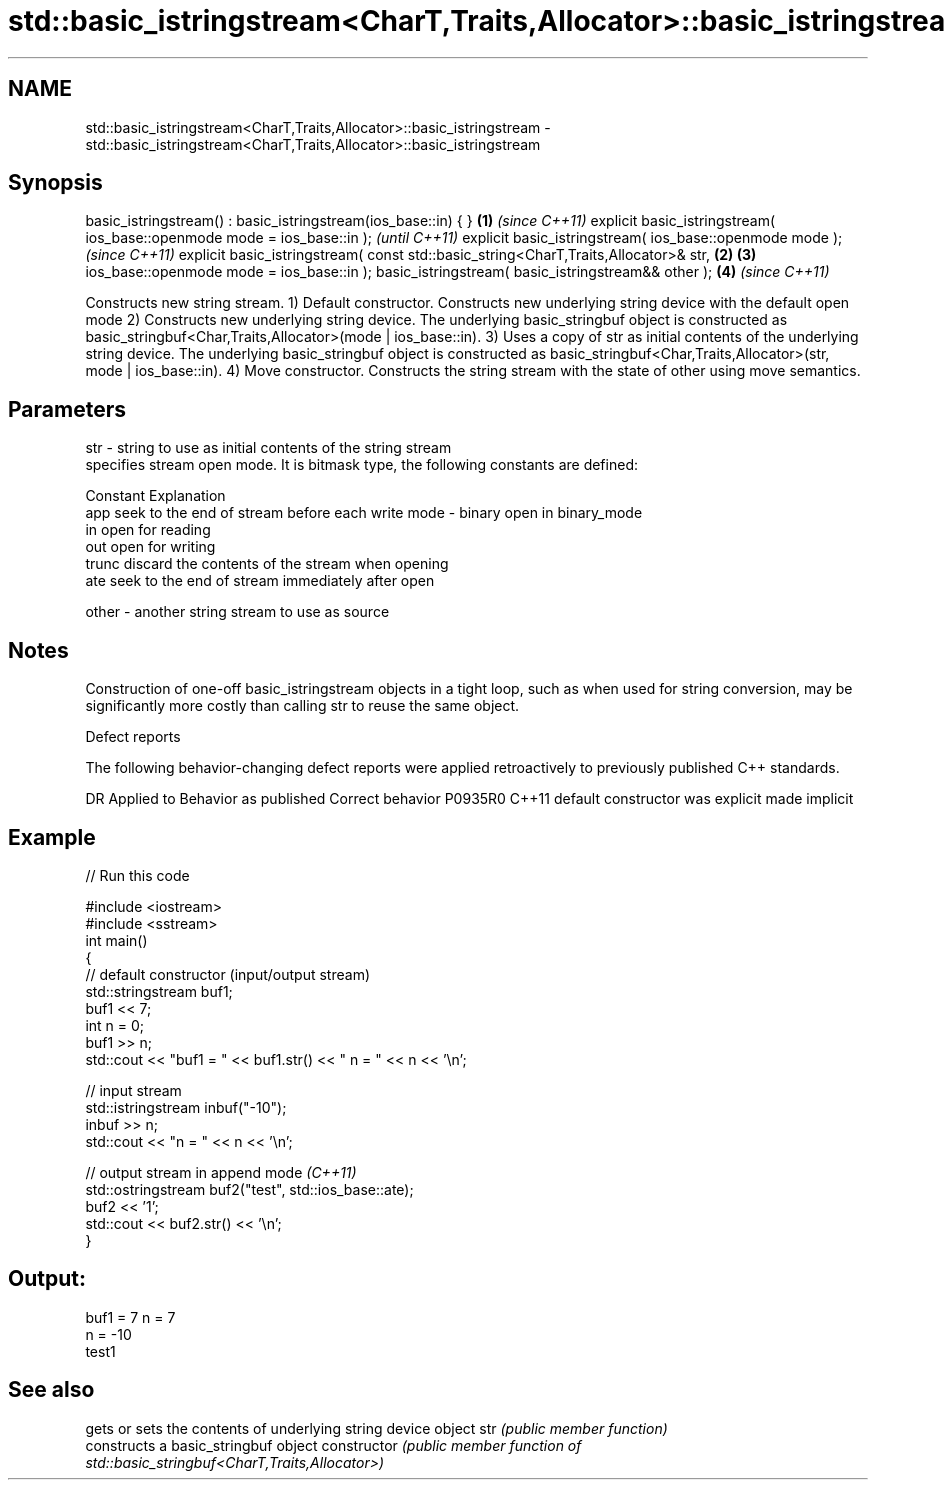 .TH std::basic_istringstream<CharT,Traits,Allocator>::basic_istringstream 3 "2020.03.24" "http://cppreference.com" "C++ Standard Libary"
.SH NAME
std::basic_istringstream<CharT,Traits,Allocator>::basic_istringstream \- std::basic_istringstream<CharT,Traits,Allocator>::basic_istringstream

.SH Synopsis

basic_istringstream() : basic_istringstream(ios_base::in) { }                       \fB(1)\fP \fI(since C++11)\fP
explicit basic_istringstream( ios_base::openmode mode = ios_base::in );                               \fI(until C++11)\fP
explicit basic_istringstream( ios_base::openmode mode );                                              \fI(since C++11)\fP
explicit basic_istringstream( const std::basic_string<CharT,Traits,Allocator>& str, \fB(2)\fP \fB(3)\fP
ios_base::openmode mode = ios_base::in );
basic_istringstream( basic_istringstream&& other );                                     \fB(4)\fP           \fI(since C++11)\fP

Constructs new string stream.
1) Default constructor. Constructs new underlying string device with the default open mode
2) Constructs new underlying string device. The underlying basic_stringbuf object is constructed as basic_stringbuf<Char,Traits,Allocator>(mode | ios_base::in).
3) Uses a copy of str as initial contents of the underlying string device. The underlying basic_stringbuf object is constructed as basic_stringbuf<Char,Traits,Allocator>(str, mode | ios_base::in).
4) Move constructor. Constructs the string stream with the state of other using move semantics.

.SH Parameters


str   - string to use as initial contents of the string stream
        specifies stream open mode. It is bitmask type, the following constants are defined:

        Constant Explanation
        app      seek to the end of stream before each write
mode  - binary   open in binary_mode
        in       open for reading
        out      open for writing
        trunc    discard the contents of the stream when opening
        ate      seek to the end of stream immediately after open

other - another string stream to use as source


.SH Notes

Construction of one-off basic_istringstream objects in a tight loop, such as when used for string conversion, may be significantly more costly than calling str to reuse the same object.

Defect reports

The following behavior-changing defect reports were applied retroactively to previously published C++ standards.

DR      Applied to Behavior as published            Correct behavior
P0935R0 C++11      default constructor was explicit made implicit


.SH Example


// Run this code

  #include <iostream>
  #include <sstream>
  int main()
  {
      // default constructor (input/output stream)
      std::stringstream buf1;
      buf1 << 7;
      int n = 0;
      buf1 >> n;
      std::cout << "buf1 = " << buf1.str() << " n = " << n << '\\n';

      // input stream
      std::istringstream inbuf("-10");
      inbuf >> n;
      std::cout << "n = " << n << '\\n';

      // output stream in append mode \fI(C++11)\fP
      std::ostringstream buf2("test", std::ios_base::ate);
      buf2 << '1';
      std::cout << buf2.str() << '\\n';
  }

.SH Output:

  buf1 = 7 n = 7
  n = -10
  test1


.SH See also


              gets or sets the contents of underlying string device object
str           \fI(public member function)\fP
              constructs a basic_stringbuf object
constructor   \fI(public member function of std::basic_stringbuf<CharT,Traits,Allocator>)\fP




